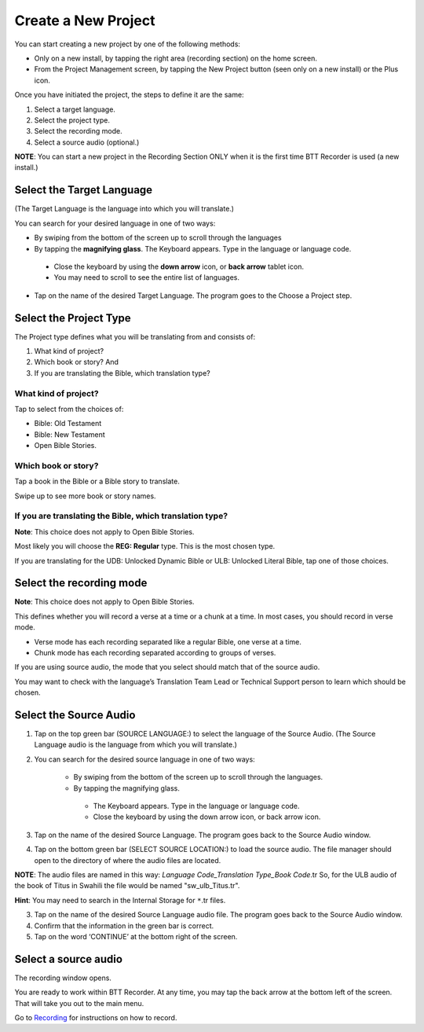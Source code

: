 Create a New Project
########################

You can start creating a new project by one of the following methods:

* Only on a new install, by tapping the right area (recording section) on the home screen. 
* From the Project Management screen, by tapping the New Project button (seen only on a new install) or the Plus icon. 

Once you have initiated the project, the steps to define it are the same:

1.	Select a target language. 
2.	Select the project type. 
3.	Select the recording mode.
4.	Select a source audio (optional.) 

**NOTE**: You can start a new project in the Recording Section ONLY when it is the first time BTT Recorder is used (a new install.)


Select the Target Language
***********************************
(The Target Language is the language into which you will translate.)

You can search for your desired language in one of two ways:
   
* By swiping from the bottom of the screen up to scroll through the languages
     
* By tapping the **magnifying glass**. The Keyboard appears. Type in the language or language code. 

 * Close the keyboard by using the **down arrow** icon, or **back arrow** tablet icon.
 * You may need to scroll to see the entire list of languages.

* Tap on the name of the desired Target Language. The program goes to the Choose a Project step.
 
Select the Project Type
****************************
The Project type defines what you will be translating from and consists of:

1. What kind of project? 

2. Which book or story? And 

3. If you are translating the Bible, which translation type?


What kind of project? 
==============

Tap to select from the choices of:

*	Bible: Old Testament 

*	Bible: New Testament

*	Open Bible Stories. 

Which book or story?
===============
	
Tap a book in the Bible or a Bible story to translate. 

Swipe up to see more book or story names.

If you are translating the Bible, which translation type?
=======================================

**Note**: This choice does not apply to Open Bible Stories.

Most likely you will choose the **REG: Regular** type. This is the most chosen type.

If you are translating for the UDB: Unlocked Dynamic Bible or ULB: Unlocked Literal Bible, tap one of those choices.

Select the recording mode
**********************************
**Note**: This choice does not apply to Open Bible Stories.

This defines whether you will record a verse at a time or a chunk at a time. In most cases, you should record in verse mode. 

* Verse mode has each recording separated like a regular Bible, one verse at a time.

* Chunk mode has each recording separated according to groups of verses. 

If you are using source audio, the mode that you select should match that of the source audio. 

You may want to check with the language’s Translation Team Lead or Technical Support person to learn which should be chosen.

Select the Source Audio
****************************

1. Tap on the top green bar (SOURCE LANGUAGE:) to select the language of the Source Audio. (The Source Language audio is the language from which you will translate.)

2. You can search for the desired source language in one of two ways:
  
    * By swiping from the bottom of the screen up to scroll through the languages.
    
    * By tapping the magnifying glass.
     * The Keyboard appears. Type in the language or language code. 
     * Close the keyboard by using the down arrow icon, or back arrow icon.

3. Tap on the name of the desired Source Language. The program goes back to the Source Audio window.

4. Tap on the bottom green bar (SELECT SOURCE LOCATION:) to load the source audio. The file manager should open to the directory of where the audio files are located.

**NOTE**: The audio files are named in this way: *Language Code_Translation Type_Book Code*.tr  So, for the ULB audio of the book of Titus in Swahili the file would be named "sw_ulb_Titus.tr". 

**Hint**: You may need to search in the Internal Storage for ``*``.tr files. 

3. Tap on the name of the desired Source Language audio file. The program goes back to the Source Audio window.

4. Confirm that the information in the green bar is correct. 

5. Tap on the word ‘CONTINUE’ at the bottom right of the screen. 


Select a source audio
***************************

The recording window opens.

You are ready to work within BTT Recorder. At any time, you may tap the back arrow at the bottom left of the screen. That will take you out to the main menu.

Go to `Recording <https://btt-recorder.readthedocs.io/en/latest/recording.html>`_ for instructions on how to record.
